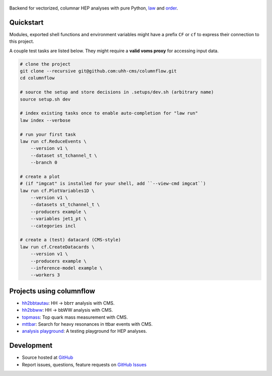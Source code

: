 .. figure:: https://media.githubusercontent.com/media/uhh-cms/columnflow/master/assets/logo_dark.png
   :width: 480
   :target: https://github.com/uhh-cms/columnflow
   :align: center
   :alt: columnflow logo

.. image:: https://github.com/uhh-cms/columnflow/actions/workflows/lint_and_test.yaml/badge.svg
   :target: https://github.com/uhh-cms/columnflow/actions/workflows/lint_and_test.yaml
   :alt: Build status

.. image:: https://img.shields.io/pypi/v/columnflow.svg?style=flat
   :target: https://pypi.python.org/pypi/columnflow
   :alt: Package version

.. image:: https://readthedocs.org/projects/columnflow/badge/?version=master
   :target: http://columnflow.readthedocs.io
   :alt: Documentation status

.. image:: https://codecov.io/gh/uhh-cms/columnflow/branch/master/graph/badge.svg?token=33FLINPXFP
   :target: https://codecov.io/gh/uhh-cms/columnflow
   :alt: Code coverge

.. image:: https://img.shields.io/github/license/uhh-cms/columnflow.svg
   :target: https://github.com/uhh-cms/columnflow/blob/master/LICENSE
   :alt: License

Backend for vectorized, columnar HEP analyses with pure Python, `law <https://github.com/riga/law>`__ and `order <https://github.com/riga/order>`__.


.. marker-after-header


Quickstart
----------

Modules, exported shell functions and environment variables might have a prefix ``CF`` or ``cf`` to express their connection to this project.

A couple test tasks are listed below.
They might require a **valid voms proxy** for accessing input data.


.. code-block:: bash

    # clone the project
    git clone --recursive git@github.com:uhh-cms/columnflow.git
    cd columnflow

    # source the setup and store decisions in .setups/dev.sh (arbitrary name)
    source setup.sh dev

    # index existing tasks once to enable auto-completion for "law run"
    law index --verbose

    # run your first task
    law run cf.ReduceEvents \
        --version v1 \
        --dataset st_tchannel_t \
        --branch 0

    # create a plot
    # (if "imgcat" is installed for your shell, add ``--view-cmd imgcat``)
    law run cf.PlotVariables1D \
        --version v1 \
        --datasets st_tchannel_t \
        --producers example \
        --variables jet1_pt \
        --categories incl

    # create a (test) datacard (CMS-style)
    law run cf.CreateDatacards \
        --version v1 \
        --producers example \
        --inference-model example \
        --workers 3


Projects using columnflow
-------------------------

- `hh2bbtautau <https://github.com/uhh-cms/hh2bbtautau>`__: HH → bb𝜏𝜏 analysis with CMS.
- `hh2bbww <https://github.com/uhh-cms/hh2bbww>`__: HH → bbWW analysis with CMS.
- `topmass <https://github.com/uhh-cms/topmass>`__: Top quark mass measurement with CMS.
- `mttbar <https://github.com/uhh-cms/mttbar>`__: Search for heavy resonances in ttbar events with CMS.
- `analysis playground <https://github.com/uhh-cms/analysis_playground>`__: A testing playground for HEP analyses.


Development
-----------

- Source hosted at `GitHub <https://github.com/uhh-cms/columnflow>`__
- Report issues, questions, feature requests on `GitHub Issues <https://github.com/uhh-cms/columnflow/issues>`__

.. marker-after-body

